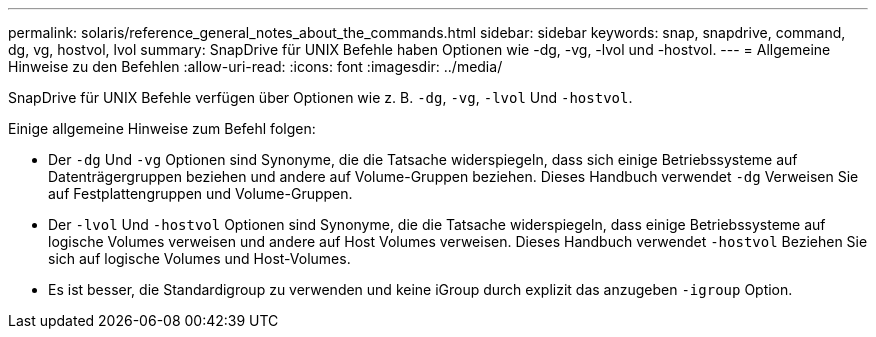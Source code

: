 ---
permalink: solaris/reference_general_notes_about_the_commands.html 
sidebar: sidebar 
keywords: snap, snapdrive, command, dg, vg, hostvol, lvol 
summary: SnapDrive für UNIX Befehle haben Optionen wie -dg, -vg, -lvol und -hostvol. 
---
= Allgemeine Hinweise zu den Befehlen
:allow-uri-read: 
:icons: font
:imagesdir: ../media/


[role="lead"]
SnapDrive für UNIX Befehle verfügen über Optionen wie z. B. `-dg`, `-vg`, `-lvol` Und `-hostvol`.

Einige allgemeine Hinweise zum Befehl folgen:

* Der `-dg` Und `-vg` Optionen sind Synonyme, die die Tatsache widerspiegeln, dass sich einige Betriebssysteme auf Datenträgergruppen beziehen und andere auf Volume-Gruppen beziehen. Dieses Handbuch verwendet `-dg` Verweisen Sie auf Festplattengruppen und Volume-Gruppen.
* Der `-lvol` Und `-hostvol` Optionen sind Synonyme, die die Tatsache widerspiegeln, dass einige Betriebssysteme auf logische Volumes verweisen und andere auf Host Volumes verweisen. Dieses Handbuch verwendet `-hostvol` Beziehen Sie sich auf logische Volumes und Host-Volumes.
* Es ist besser, die Standardigroup zu verwenden und keine iGroup durch explizit das anzugeben `-igroup` Option.

